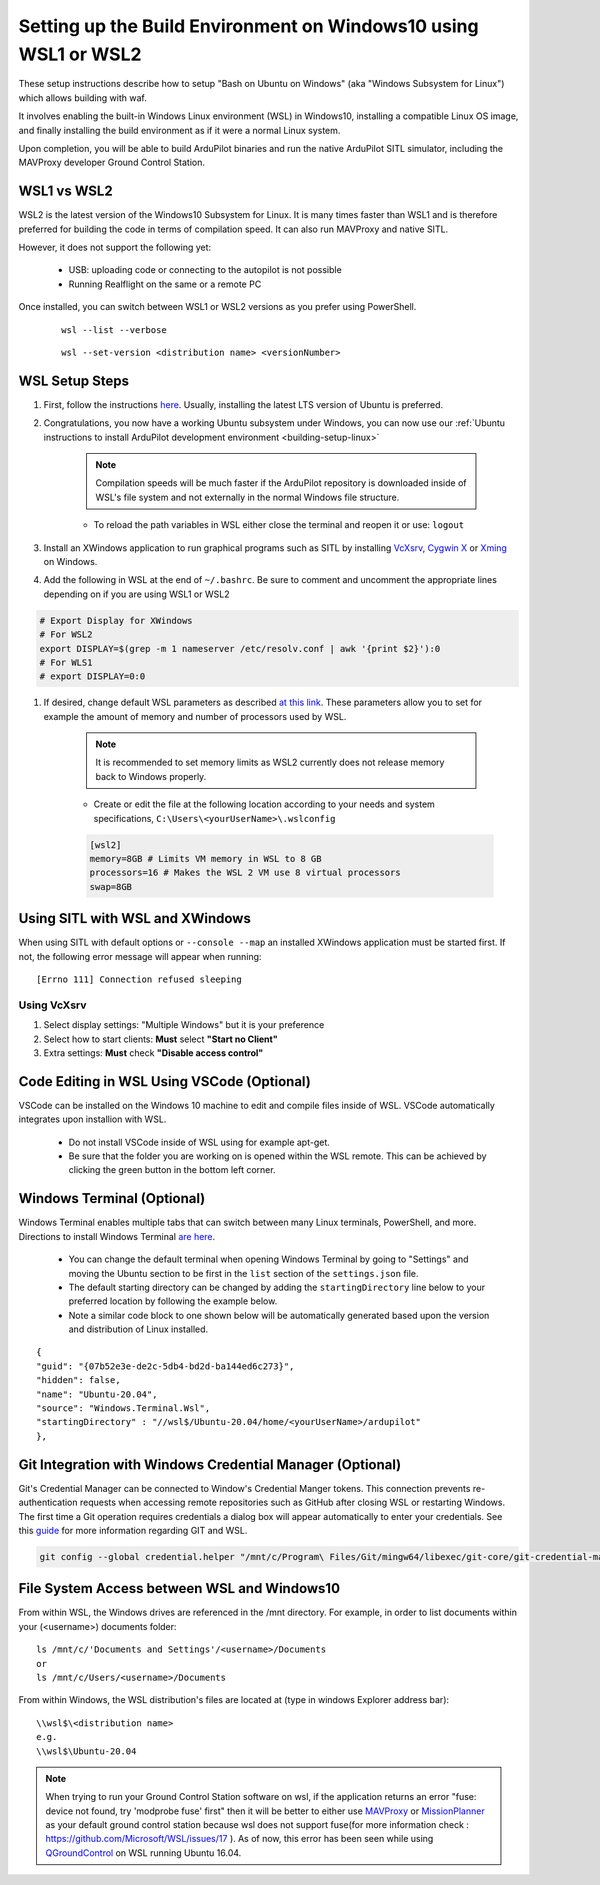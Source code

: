 
.. _building-setup-windows10:

================================================================
Setting up the Build Environment on Windows10 using WSL1 or WSL2
================================================================

These setup instructions describe how to setup "Bash on Ubuntu on Windows" (aka "Windows Subsystem for Linux") which allows building with waf.

.. image:: ../images/build-on-windows10-top-image.jpg
    :target: ../_images/build-on-windows10-top-image.jpg

It involves enabling the built-in Windows Linux environment (WSL) in Windows10, installing a compatible Linux OS image, and finally installing the build environment as if it were a normal Linux system.

Upon completion, you will be able to build ArduPilot binaries and run the native ArduPilot SITL simulator, including the MAVProxy developer Ground Control Station. 

WSL1 vs WSL2
------------
WSL2 is the latest version of the Windows10 Subsystem for Linux. It is many times faster than WSL1 and is therefore preferred for building the code in terms of compilation speed. It can also run MAVProxy and native SITL.

However, it does not support the following yet:

    * USB: uploading code or connecting to the autopilot is not possible
    * Running Realflight on the same or a remote PC

Once installed, you can switch between WSL1 or WSL2 versions as you prefer using PowerShell.

    ::

        wsl --list --verbose

    ::

        wsl --set-version <distribution name> <versionNumber>

WSL Setup Steps
---------------
#. First, follow the instructions `here <https://docs.microsoft.com/en-us/windows/wsl/install-win10>`_. Usually, installing the latest LTS version of Ubuntu is preferred.

#. Congratulations, you now have a working Ubuntu subsystem under Windows, you can now use our :ref:`Ubuntu instructions to install ArduPilot development environment <building-setup-linux>`

    .. note::

        Compilation speeds will be much faster if the ArduPilot repository is downloaded inside of WSL's file system and not externally in the normal Windows file structure.

    * To reload the path variables in WSL either close the terminal and reopen it or use: ``logout``

#. Install an XWindows application to run graphical programs such as SITL by installing `VcXsrv <https://sourceforge.net/projects/vcxsrv/>`_, `Cygwin X <https://x.cygwin.com/>`_ or `Xming <https://sourceforge.net/projects/xming/>`_ on Windows.

#. Add the following in WSL at the end of ``~/.bashrc``. Be sure to comment and uncomment the appropriate lines depending on if you are using WSL1 or WSL2

.. code-block:: bash

    # Export Display for XWindows
    # For WSL2
    export DISPLAY=$(grep -m 1 nameserver /etc/resolv.conf | awk '{print $2}'):0
    # For WLS1
    # export DISPLAY=0:0

#. If desired, change default WSL parameters as described `at this link <https://docs.microsoft.com/en-us/windows/wsl/wsl-config#configure-global-options-with-wslconfig>`_. These parameters allow you to set for example the amount of memory and number of processors used by WSL.

    .. note::

        It is recommended to set memory limits as WSL2 currently does not release memory back to Windows properly.

    * Create or edit the file at the following location according to your needs and system specifications, ``C:\Users\<yourUserName>\.wslconfig``

    .. code-block:: bash

        [wsl2]
        memory=8GB # Limits VM memory in WSL to 8 GB
        processors=16 # Makes the WSL 2 VM use 8 virtual processors
        swap=8GB

Using SITL with WSL and XWindows
--------------------------------
When using SITL with default options or ``--console --map`` an installed XWindows application must be started first. If not, the following error message will appear when running:

::

    [Errno 111] Connection refused sleeping

Using VcXsrv
++++++++++++
#. Select display settings: "Multiple Windows" but it is your preference
#. Select how to start clients: **Must** select **"Start no Client"**
#. Extra settings: **Must** check **"Disable access control"**

Code Editing in WSL Using VSCode (Optional)
-------------------------------------------
VSCode can be installed on the Windows 10 machine to edit and compile files inside of WSL. VSCode automatically integrates upon installion with WSL.

    * Do not install VSCode inside of WSL using for example apt-get.
    * Be sure that the folder you are working on is opened within the WSL remote. This can be achieved by clicking the green button in the bottom left corner.

Windows Terminal (Optional)
---------------------------
Windows Terminal enables multiple tabs that can switch between many Linux terminals, PowerShell, and more. Directions to install Windows Terminal `are here <https://docs.microsoft.com/en-us/windows/terminal/get-started>`_.

    * You can change the default terminal when opening Windows Terminal by going to "Settings" and moving the Ubuntu section to be first in the ``list`` section of the ``settings.json`` file.
    * The default starting directory can be changed by adding the ``startingDirectory`` line below to your preferred location by following the example below.
    * Note a similar code block to one shown below will be automatically generated based upon the version and distribution of Linux installed.

::

        {
        "guid": "{07b52e3e-de2c-5db4-bd2d-ba144ed6c273}",
        "hidden": false,
        "name": "Ubuntu-20.04",
        "source": "Windows.Terminal.Wsl",
        "startingDirectory" : "//wsl$/Ubuntu-20.04/home/<yourUserName>/ardupilot"
        },

Git Integration with Windows Credential Manager (Optional)
----------------------------------------------------------
Git's Credential Manager can be connected to Window's Credential Manger tokens. This connection prevents re-authentication requests when accessing remote repositories such as GitHub after closing WSL or restarting Windows. The first time a Git operation requires credentials a dialog box will appear automatically to enter your credentials.
See this `guide <https://docs.microsoft.com/en-us/windows/wsl/tutorials/wsl-git#git-credential-manager-setup>`_ for more information regarding GIT and WSL. 

.. code-block:: bash

    git config --global credential.helper "/mnt/c/Program\ Files/Git/mingw64/libexec/git-core/git-credential-manager.exe"

File System Access between WSL and Windows10
--------------------------------------------

From within WSL, the Windows drives are referenced in the /mnt directory. For example, in order to list documents within your (<username>) documents folder:

::

    ls /mnt/c/'Documents and Settings'/<username>/Documents
    or
    ls /mnt/c/Users/<username>/Documents


From within Windows, the WSL distribution's files are located at (type in windows Explorer address bar):

::

   \\wsl$\<distribution name>
   e.g.
   \\wsl$\Ubuntu-20.04

.. note::

    When trying to run your Ground Control Station software on wsl, if the application returns an error "fuse: device not found, try 'modprobe fuse' first" then it will be better to either use `MAVProxy <https://ardupilot.org/copter/docs/common-choosing-a-ground-station.html#mavproxy>`_ or `MissionPlanner <https://ardupilot.org/copter/docs/common-choosing-a-ground-station.html#mission-planner>`_ as your default ground control station because wsl does not support fuse(for more information check : https://github.com/Microsoft/WSL/issues/17 ). As of now, this error has been seen while using `QGroundControl <https://ardupilot.org/copter/docs/common-choosing-a-ground-station.html#qgroundcontrol>`_ on WSL running Ubuntu 16.04.
